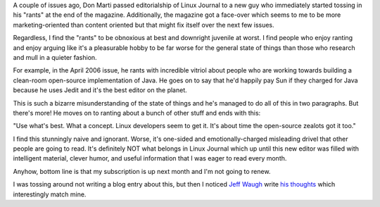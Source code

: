 .. title: No more Linux Journal for me
.. slug: linuxjournal
.. date: 2006-03-14 12:07:12
.. tags: content, fail

A couple of issues ago, Don Marti passed editorialship of Linux Journal
to a new guy who immediately started tossing in his "rants" at the end
of the magazine. Additionally, the magazine got a face-over which seems
to me to be more marketing-oriented than content oriented but that might
fix itself over the next few issues.

Regardless, I find the "rants" to be obnoxious at best and downright
juvenile at worst. I find people who enjoy ranting and enjoy arguing
like it's a pleasurable hobby to be far worse for the general state of
things than those who research and mull in a quieter fashion.

For example, in the April 2006 issue, he rants with incredible vitriol
about people who are working towards building a clean-room open-source
implementation of Java. He goes on to say that he'd happily pay Sun if
they charged for Java because he uses Jedit and it's the best editor on
the planet.

This is such a bizarre misunderstanding of the state of things and he's
managed to do all of this in two paragraphs. But there's more! He moves
on to ranting about a bunch of other stuff and ends with this:

"Use what's best. What a concept. Linux developers seem to get it. It's
about time the open-source zealots got it too."

I find this stunningly naive and ignorant. Worse, it's one-sided and
emotionally-charged misleading drivel that other people are going to
read. It's definitely NOT what belongs in Linux Journal which up until
this new editor was filled with intelligent material, clever humor, and
useful information that I was eager to read every month.

Anyhow, bottom line is that my subscription is up next month and I'm not
going to renew.

I was tossing around not writing a blog entry about this, but then I
noticed `Jeff Waugh <http://perkypants.org/blog/>`__ write `his
thoughts <http://perkypants.org/blog/2006/03/15/requiem-for-linux-journal/>`__
which interestingly match mine.
